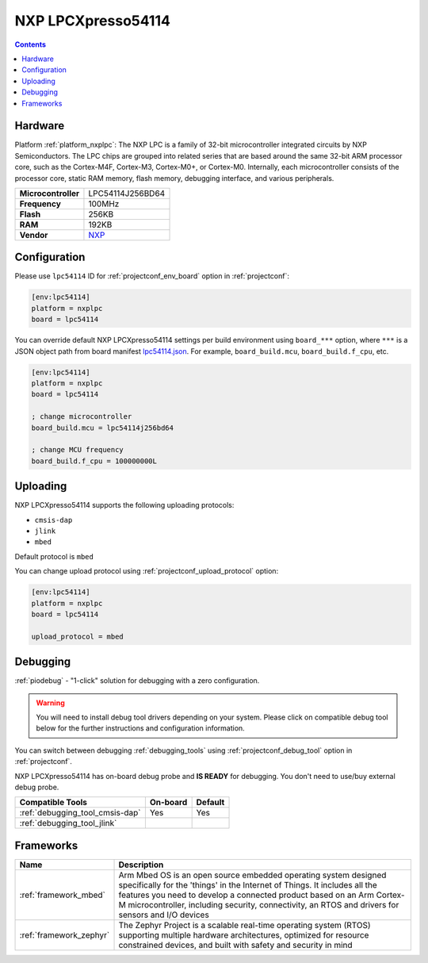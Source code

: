  
.. _board_nxplpc_lpc54114:

NXP LPCXpresso54114
===================

.. contents::

Hardware
--------

Platform :ref:`platform_nxplpc`: The NXP LPC is a family of 32-bit microcontroller integrated circuits by NXP Semiconductors. The LPC chips are grouped into related series that are based around the same 32-bit ARM processor core, such as the Cortex-M4F, Cortex-M3, Cortex-M0+, or Cortex-M0. Internally, each microcontroller consists of the processor core, static RAM memory, flash memory, debugging interface, and various peripherals.

.. list-table::

  * - **Microcontroller**
    - LPC54114J256BD64
  * - **Frequency**
    - 100MHz
  * - **Flash**
    - 256KB
  * - **RAM**
    - 192KB
  * - **Vendor**
    - `NXP <https://os.mbed.com/platforms/LPCXpresso54114/?utm_source=platformio.org&utm_medium=docs>`__


Configuration
-------------

Please use ``lpc54114`` ID for :ref:`projectconf_env_board` option in :ref:`projectconf`:

.. code-block:: ini

  [env:lpc54114]
  platform = nxplpc
  board = lpc54114

You can override default NXP LPCXpresso54114 settings per build environment using
``board_***`` option, where ``***`` is a JSON object path from
board manifest `lpc54114.json <https://github.com/platformio/platform-nxplpc/blob/master/boards/lpc54114.json>`_. For example,
``board_build.mcu``, ``board_build.f_cpu``, etc.

.. code-block:: ini

  [env:lpc54114]
  platform = nxplpc
  board = lpc54114

  ; change microcontroller
  board_build.mcu = lpc54114j256bd64

  ; change MCU frequency
  board_build.f_cpu = 100000000L


Uploading
---------
NXP LPCXpresso54114 supports the following uploading protocols:

* ``cmsis-dap``
* ``jlink``
* ``mbed``

Default protocol is ``mbed``

You can change upload protocol using :ref:`projectconf_upload_protocol` option:

.. code-block:: ini

  [env:lpc54114]
  platform = nxplpc
  board = lpc54114

  upload_protocol = mbed

Debugging
---------

:ref:`piodebug` - "1-click" solution for debugging with a zero configuration.

.. warning::
    You will need to install debug tool drivers depending on your system.
    Please click on compatible debug tool below for the further
    instructions and configuration information.

You can switch between debugging :ref:`debugging_tools` using
:ref:`projectconf_debug_tool` option in :ref:`projectconf`.

NXP LPCXpresso54114 has on-board debug probe and **IS READY** for debugging. You don't need to use/buy external debug probe.

.. list-table::
  :header-rows:  1

  * - Compatible Tools
    - On-board
    - Default
  * - :ref:`debugging_tool_cmsis-dap`
    - Yes
    - Yes
  * - :ref:`debugging_tool_jlink`
    - 
    - 

Frameworks
----------
.. list-table::
    :header-rows:  1

    * - Name
      - Description

    * - :ref:`framework_mbed`
      - Arm Mbed OS is an open source embedded operating system designed specifically for the 'things' in the Internet of Things. It includes all the features you need to develop a connected product based on an Arm Cortex-M microcontroller, including security, connectivity, an RTOS and drivers for sensors and I/O devices

    * - :ref:`framework_zephyr`
      - The Zephyr Project is a scalable real-time operating system (RTOS) supporting multiple hardware architectures, optimized for resource constrained devices, and built with safety and security in mind